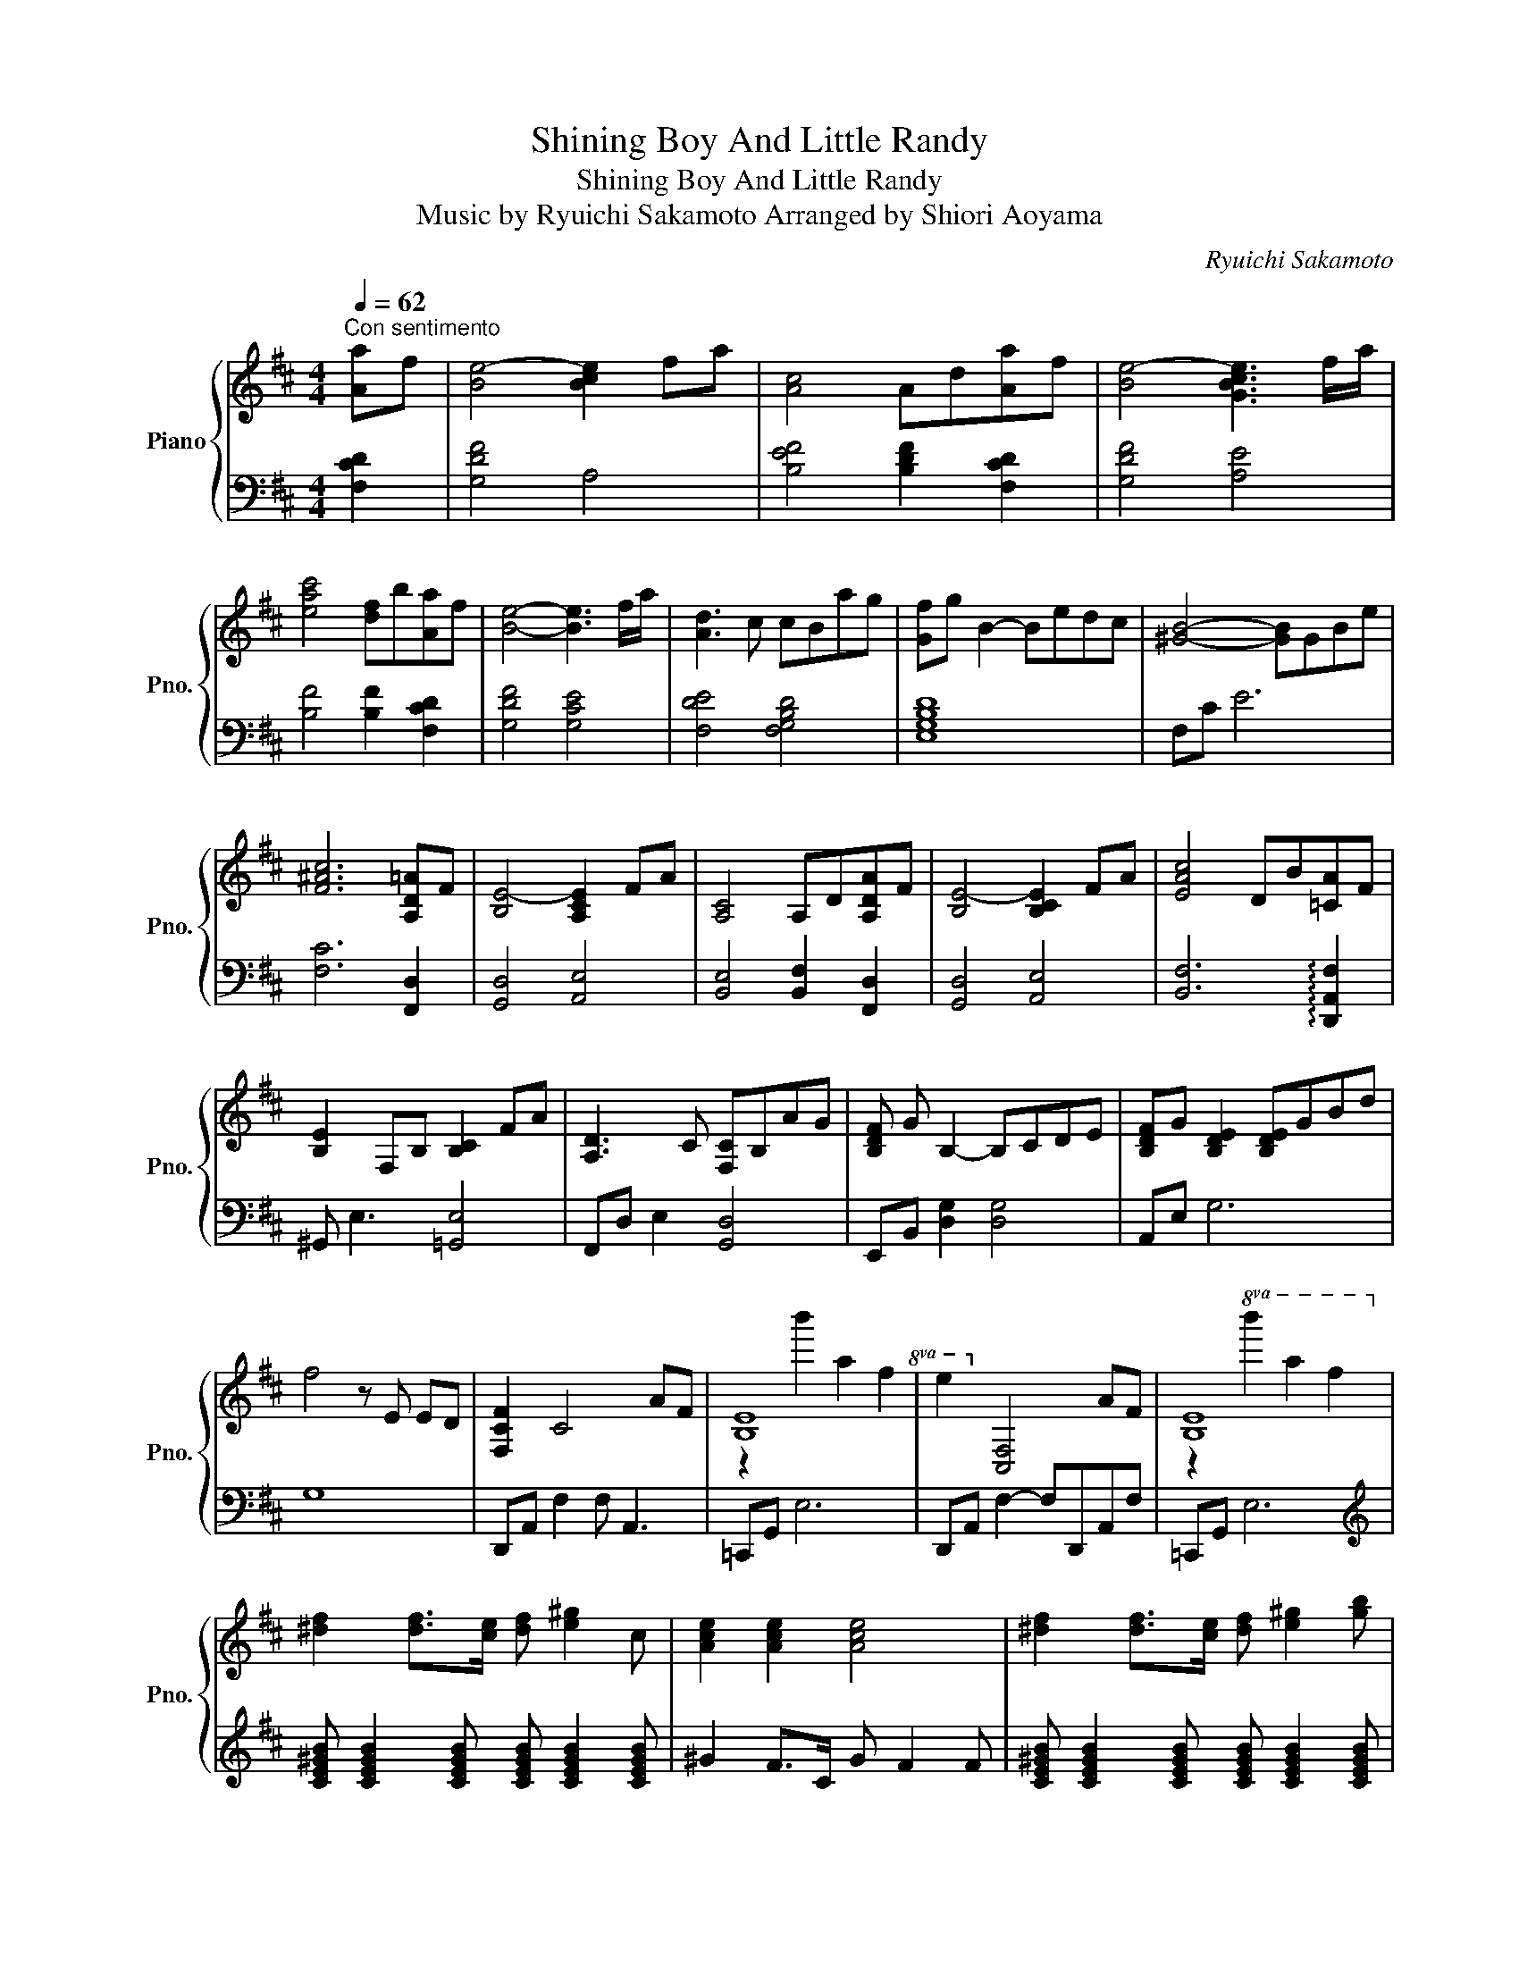 X:1
T:Shining Boy And Little Randy
T:Shining Boy And Little Randy
T:Music by Ryuichi Sakamoto Arranged by Shiori Aoyama
C:Ryuichi Sakamoto
%%score { ( 1 3 ) | ( 2 4 ) }
L:1/8
Q:1/4=62
M:4/4
K:D
V:1 treble nm="Piano" snm="Pno."
V:3 treble 
V:2 bass 
V:4 bass 
V:1
"^Con sentimento" [Aa]f | [Be-]4 [Bce]2 fa | [Ac]4 Ad[Aa]f | [Be-]4 [GBce]3 f/a/ | %4
 [eac']4 [df]b[Aa]f | [Be]4- [Be]3 f/a/ | [Ad]3 c cBag | [Gf]g B2- Bedc | [^GB]4- [GB]GBe | %9
 [F^Ac]6 [A,D=A]F | [B,E-]4 [A,CE]2 FA | [A,C]4 A,D[A,DA]F | [B,E-]4 [B,CE]2 FA | [EAc]4 DB[=CA]F | %14
 [B,E]2 F,B, [B,C]2 FA | [A,D]3 C [F,C]B,AG | [B,DF] G B,2- B,CDE | [B,DF]G [B,DE]2 [B,DE]GBd | %18
 f4 z E ED | [F,CF]2 C4 AF | [B,E]8!8va(! | e'2!8va)! [CF]4 AF | [B,E]8 | %23
 [^df]2 [df]>[ce] [df] [e^g]2 c | [Ace]2 [Ace]2 [Ace]4 | [^df]2 [df]>[ce] [df] [e^g]2 [gb] | %26
 [Ace^g]2 [Aceg]2 [Aceg]2 [Aceg]2 | [Bdfa]2 [fa]>[eg] [fa] [gb]2 e | [B=ceg]4 [ceg]2 [ceg]2 | %29
 [Bdfa]2 [fa]>[eg] [fa] [gb]2 [bd'] | [Bfb]2 Bf b=fBf | beBe [eb]A[ea]A | [^GBf]6 E2 | %33
 [^A,C]2 [A,CF]2 [CF^A]2 [FAc]2 | [A,E]3 D [B,F]4 | [CA]3 F D2 B,2 | [G,B,F]3 E [B,A]4 | %37
 [DF]2 d2 [Ag]2 f2 | [Ae]3 d f4 | [_Be]2 f2 [=cd-]2 [Bd]2 | [Ae]3 d f4 | [^Gd]2 e2 [=GB]4 | %42
 [Ae]3 d f4 | [Be]2 f2 [Fd-]2 [Ed]2 | [FBf]3 e [Bdg]4 | [dgb]4 [gd']4 |!8va(! [e'g'd'']8-!8va)! | %47
 [egd']8 | [B,E]4 [B,C]3 F/A/ | [A,C]4 z D [B,DA]2 | [B,DFB]3 A/F/ [FB]3 B | c2- (3cde df[Ada]g | %52
 [Bdf]2- [Bdf]/dB/ [cf]2- [cf]/fc/ | A3 a B2- (3Bag | f2- f/G/F/D/ B,3 B, | %55
 [B,E]4 [^A,CF]2 !arpeggio![Acda]>f | [Be]4 [Bc]2 f>a | [Ac]4 Ad!arpeggio![Ada]f | %58
 [Be]4 [Bc]2 [cf]a | [eac']4 fb[=cea]f | [Be]4 [Bc]2 [cf]a | [Ad]3 c PcB[fa][eg] | %62
 [Gdf]g [GB]2- [GB]cef | [Bdf]g [Bde]6 | [df]4- [df]eed | [Fcf]2 [CF]4 af | %66
 [Be]2!8va(! b'2 a'2 f'2 | e'6!8va)! [ca]f | [Be]2!8va(! b'2 a'2 f'2!8va)! | %69
!8va(! e'2!8va)! [CF]4 [ca]f | [Be]2!8va(! [b'e'']2 [a'd'']2 [f'b']2 | [e'a']2!8va)! [CF]4 af | %72
 [Be]2!8va(! [b'e'']2 [a'd'']2 [f'b']2!8va)! | !arpeggio![fac'e']4 [egbd']4 | %74
 [ce^gb]4 [Bdfa]3 F/E/ | [B,F]3 B, EABe | fbe'f'!8va(! !fermata!b'4!8va)! |] %77
V:2
 [F,CD]2 | [G,DF]4 A,4 | [B,EF]4 [B,DF]2 [F,CD]2 | [G,DF]4 [A,E]4 | [B,F]4 [B,F]2 [F,CD]2 | %5
 [G,DF]4 [G,CE]4 | [F,DE]4 [F,G,B,D]4 | [E,G,B,D]8 | F,C E6 | [F,C]6 [F,,D,]2 | [G,,D,]4 [A,,E,]4 | %11
 [B,,E,]4 [B,,F,]2 [F,,D,]2 | [G,,D,]4 [A,,E,]4 | [B,,F,]6 !arpeggio![D,,A,,F,]2 | %14
 ^G,, E,3 [=G,,E,]4 | F,,D, E,2 [G,,D,]4 | E,,B,, [D,G,]2 [D,G,]4 | A,,E, G,6 | G,8 | %19
 D,,A,, F,2 F, A,,3 | =C,,G,, E,6 | D,,A,, F,2- F,D,,A,,F, | =C,,G,, E,6 | %23
[K:treble] [CE^GB] [CEGB]2 [CEGB] [CEGB] [CEGB]2 [CEGB] | ^G2 F>C G F2 F | %25
 [CE^GB] [CEGB]2 [CEGB] [CEGB] [CEGB]2 [CEGB] | ^G2 F>C G F2 F | E [GB]2 [GBd] E [GBd]2 [EGBd] | %28
 A,E A>E B A3 | E [GB]2 [GBd] E [GBd]2 [EGBd] |[K:bass] ^G,,^D,F,B, =G,,=D,=F,F, | %31
 =C,,G,,E,G,, =F,,=C,A,C, | F,,C,E,E, ^G,E,[G,B,]E, | F,, C,2 F,- F,4 | [F,,D,]4 [G,,D,]4 | %35
 [A,,F,]4 [G,,F,]4 | [E,,D,]4 [G,,F,]4 | [B,,G,]4 [C,A,]4 | [DF]2 C2 B,2 A,2 | [G,D]8 | [F,D]8 | %41
 [E,D]4 [A,-D]2 [A,C]2 | [CDF]2 B,2 _B,2 A,2 | [^G,D]8 | [G,D]4 [F,D]4 | [E,B,]8 | %46
 !arpeggio![C,,G,,E,]2 E,2 E2 C2 | E,2 G,2 E2 C2 | [G,,D,]D, B,2 [A,,G,]4 | %49
 B,,2 F,2 [B,,F,]2 !arpeggio![F,,D,E,]2 | G,,4 A,,E, G,2 | B,,F, [A,E]2 A,2 [F,,D,]2 | %52
 G,,D, B,2 G,,E, B,2 | F,,D, A,2 G,,D, B,2 | E,,B,, G,2 E,,B,, G,2 | F,,C,E,^G, [F,,C,]2 [F,,D,]2 | %56
 G,,D,F,B, A,,E,A,C | B,,F,A,C D2 !arpeggio![F,,D,]2 | G,,D,F,B, A,,E,A,C | %59
 B,,F,A,E D2 !arpeggio![D,,A,,F,]2 | ^G,,E,F,B, =G,,E,A,C | F,,D,E,A, G,,D,E,B, | %62
 E,,B,,D,G, B,D[K:treble]GB |[K:bass] A,,E,G,B,[K:treble] DFGB | z8 | %65
[K:bass] D,,A,, F,2 D,,A,, F,2 | =C,,G,, E,2 C,,G,, E,2 | D,,A,, F,2 D,,A,, F,2 | %68
 =C,,G,, E,2 C,,F,, E,2 | D,,A,, F,2 D,,A,, F,2 | =C,,G,, E,2 C,,G,, E,2 | D,,A,, F,2 D,,A,, F,2 | %72
 =C,,G,, E,2 C,,G,, E,2 | !arpeggio![B,FA]4 [A,EG]4 | [F,CE]4 [E,B,D]4 | =C,,8- | %76
"_rit." !None!C,,4- !fermata!C,,4 |] %77
V:3
 x2 | x8 | x8 | x8 | x8 | x8 | x8 | x8 | x8 | x8 | x8 | x8 | x8 | x8 | x8 | x8 | x8 | x8 | x8 | %19
 x8 | z2!8va(! b'2 a'2 f'2 | x2!8va)! x6 | z2!8va(! b'2 a'2 f'2!8va)! | x8 | x8 | x8 | x8 | x8 | %28
 x8 | x8 | x8 | x8 | x8 | x8 | x8 | x8 | x8 | x8 | x8 | x8 | x8 | x8 | x8 | x8 | x8 | x8 | %46
!8va(! x8!8va)! | x8 | x8 | x8 | x8 | x8 | x8 | x8 | x8 | x8 | x8 | x8 | x8 | x8 | x8 | x8 | x8 | %63
 x8 | x8 | x8 | x2!8va(! x6 | x6!8va)! x2 | x2!8va(! x6!8va)! |!8va(! x2!8va)! x6 | x2!8va(! x6 | %71
 x2!8va)! x6 | x2!8va(! x6!8va)! | x8 | x8 | x8 | x4!8va(! x4!8va)! |] %77
V:4
 x2 | x8 | x8 | x8 | x8 | x8 | x8 | x8 | x8 | x8 | x8 | x8 | x8 | x8 | x8 | x8 | x8 | x8 | x8 | %19
 x8 | x8 | x8 | x8 |[K:treble] x8 | x8 | x8 | x8 | x8 | x8 | x8 |[K:bass] x8 | x8 | x8 | x8 | x8 | %35
 x8 | x8 | x8 | x8 | x8 | x8 | x8 | x8 | x8 | x8 | x8 | x8 | x8 | x8 | x8 | x8 | x8 | x8 | x8 | %54
 x8 | x8 | x8 | x8 | x8 | x8 | x8 | x8 | x6[K:treble] x2 |[K:bass] x4[K:treble] x4 | x8 | %65
[K:bass] x8 | x8 | x8 | x8 | x8 | x8 | x8 | x8 | x8 | x8 | z G,, E,6- | E,4- !fermata!E,4 |] %77

